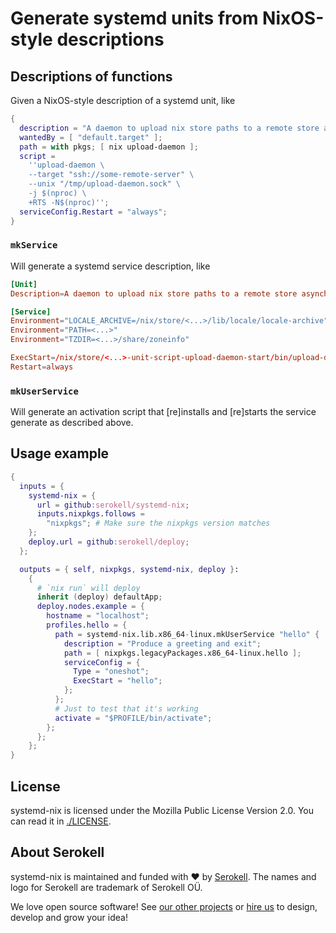 # SPDX-FileCopyrightText: 2020 Serokell <https://serokell.io>
# SPDX-License-Identifier: MPL-2.0

* Generate systemd units from NixOS-style descriptions

** Descriptions of functions

Given a NixOS-style description of a systemd unit, like

#+BEGIN_SRC nix
{
  description = "A daemon to upload nix store paths to a remote store asynchronously";
  wantedBy = [ "default.target" ];
  path = with pkgs; [ nix upload-daemon ];
  script =
    ''upload-daemon \
    --target "ssh://some-remote-server" \
    --unix "/tmp/upload-daemon.sock" \
    -j $(nproc) \
    +RTS -N$(nproc)'';
  serviceConfig.Restart = "always";
}
#+END_SRC

*** =mkService=

Will generate a systemd service description, like

#+BEGIN_SRC conf
[Unit]
Description=A daemon to upload nix store paths to a remote store asynchronously

[Service]
Environment="LOCALE_ARCHIVE=/nix/store/<...>/lib/locale/locale-archive"
Environment="PATH=<...>"
Environment="TZDIR=<...>/share/zoneinfo"

ExecStart=/nix/store/<...>-unit-script-upload-daemon-start/bin/upload-daemon-start
Restart=always
#+END_SRC

*** =mkUserService=

Will generate an activation script that [re]installs and [re]starts the service generate as described above.

** Usage example
#+BEGIN_SRC nix
{
  inputs = {
    systemd-nix = {
      url = github:serokell/systemd-nix;
      inputs.nixpkgs.follows =
        "nixpkgs"; # Make sure the nixpkgs version matches
    };
    deploy.url = github:serokell/deploy;
  };

  outputs = { self, nixpkgs, systemd-nix, deploy }:
    {
      # `nix run` will deploy
      inherit (deploy) defaultApp;
      deploy.nodes.example = {
        hostname = "localhost";
        profiles.hello = {
          path = systemd-nix.lib.x86_64-linux.mkUserService "hello" {
            description = "Produce a greeting and exit";
            path = [ nixpkgs.legacyPackages.x86_64-linux.hello ];
            serviceConfig = {
              Type = "oneshot";
              ExecStart = "hello";
            };
          };
          # Just to test that it's working
          activate = "$PROFILE/bin/activate";
        };
      };
    };
}
#+END_SRC

** License

systemd-nix is licensed under the Mozilla Public License Version 2.0. You can read it in [[file:LICENSE][./LICENSE]].

** About Serokell

systemd-nix is maintained and funded with ❤️ by [[https://serokell.io/][Serokell]].
The names and logo for Serokell are trademark of Serokell OÜ.

We love open source software! See [[https://serokell.io/community?utm_source=github][our other projects]] or [[https://serokell.io/hire-us?utm_source=github][hire us]] to design, develop and grow your idea!
